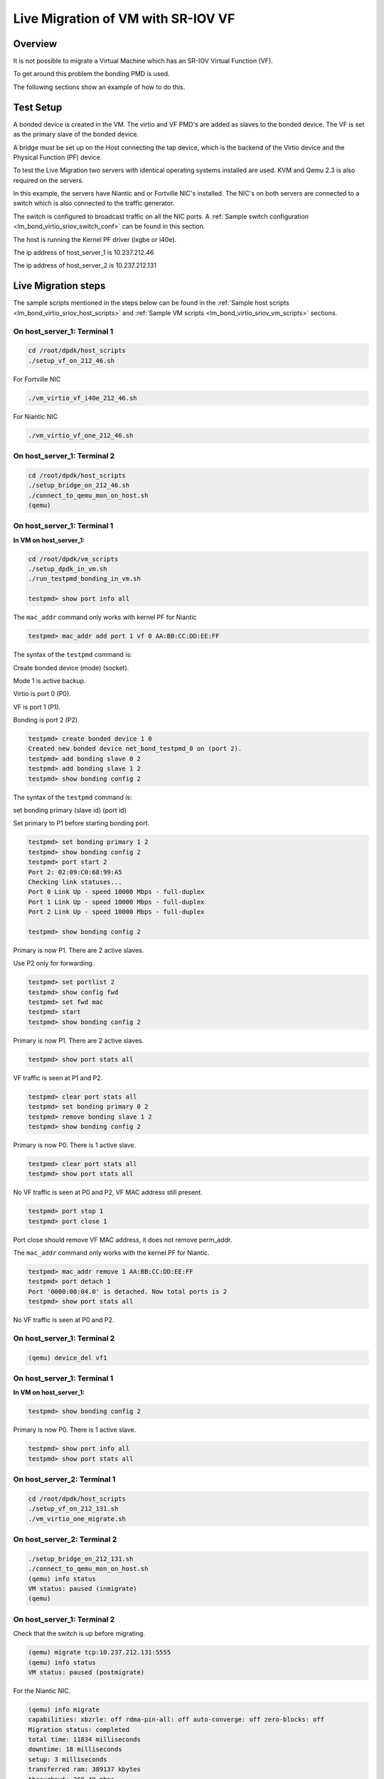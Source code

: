 ..  BSD LICENSE
    Copyright(c) 2016 Intel Corporation. All rights reserved.
    All rights reserved.

    Redistribution and use in source and binary forms, with or without
    modification, are permitted provided that the following conditions
    are met:

    * Redistributions of source code must retain the above copyright
    notice, this list of conditions and the following disclaimer.
    * Redistributions in binary form must reproduce the above copyright
    notice, this list of conditions and the following disclaimer in
    the documentation and/or other materials provided with the
    distribution.
    * Neither the name of Intel Corporation nor the names of its
    contributors may be used to endorse or promote products derived
    from this software without specific prior written permission.

    THIS SOFTWARE IS PROVIDED BY THE COPYRIGHT HOLDERS AND CONTRIBUTORS
    "AS IS" AND ANY EXPRESS OR IMPLIED WARRANTIES, INCLUDING, BUT NOT
    LIMITED TO, THE IMPLIED WARRANTIES OF MERCHANTABILITY AND FITNESS FOR
    A PARTICULAR PURPOSE ARE DISCLAIMED. IN NO EVENT SHALL THE COPYRIGHT
    OWNER OR CONTRIBUTORS BE LIABLE FOR ANY DIRECT, INDIRECT, INCIDENTAL,
    SPECIAL, EXEMPLARY, OR CONSEQUENTIAL DAMAGES (INCLUDING, BUT NOT
    LIMITED TO, PROCUREMENT OF SUBSTITUTE GOODS OR SERVICES; LOSS OF USE,
    DATA, OR PROFITS; OR BUSINESS INTERRUPTION) HOWEVER CAUSED AND ON ANY
    THEORY OF LIABILITY, WHETHER IN CONTRACT, STRICT LIABILITY, OR TORT
    (INCLUDING NEGLIGENCE OR OTHERWISE) ARISING IN ANY WAY OUT OF THE USE
    OF THIS SOFTWARE, EVEN IF ADVISED OF THE POSSIBILITY OF SUCH DAMAGE.

Live Migration of VM with SR-IOV VF
===================================

Overview
--------

It is not possible to migrate a Virtual Machine which has an SR-IOV Virtual Function (VF).

To get around this problem the bonding PMD is used.

The following sections show an example of how to do this.

Test Setup
----------

A bonded device is created in the VM.
The virtio and VF PMD's are added as slaves to the bonded device.
The VF is set as the primary slave of the bonded device.

A bridge must be set up on the Host connecting the tap device, which is the
backend of the Virtio device and the Physical Function (PF) device.

To test the Live Migration two servers with identical operating systems installed are used.
KVM and Qemu 2.3 is also required on the servers.

In this example, the servers have Niantic and or Fortville NIC's installed.
The NIC's on both servers are connected to a switch
which is also connected to the traffic generator.

The switch is configured to broadcast traffic on all the NIC ports.
A :ref:`Sample switch configuration <lm_bond_virtio_sriov_switch_conf>`
can be found in this section.

The host is running the Kernel PF driver (ixgbe or i40e).

The ip address of host_server_1 is 10.237.212.46

The ip address of host_server_2 is 10.237.212.131

.. _figure_lm_bond_virtio_sriov:

.. figure:: img/lm_bond_virtio_sriov.*

Live Migration steps
--------------------

The sample scripts mentioned in the steps below can be found in the
:ref:`Sample host scripts <lm_bond_virtio_sriov_host_scripts>` and
:ref:`Sample VM scripts <lm_bond_virtio_sriov_vm_scripts>` sections.

On host_server_1: Terminal 1
~~~~~~~~~~~~~~~~~~~~~~~~~~~~

.. code-block:: console

   cd /root/dpdk/host_scripts
   ./setup_vf_on_212_46.sh

For Fortville NIC

.. code-block:: console

   ./vm_virtio_vf_i40e_212_46.sh

For Niantic NIC

.. code-block:: console

   ./vm_virtio_vf_one_212_46.sh

On host_server_1: Terminal 2
~~~~~~~~~~~~~~~~~~~~~~~~~~~~

.. code-block:: console

   cd /root/dpdk/host_scripts
   ./setup_bridge_on_212_46.sh
   ./connect_to_qemu_mon_on_host.sh
   (qemu)

On host_server_1: Terminal 1
~~~~~~~~~~~~~~~~~~~~~~~~~~~~

**In VM on host_server_1:**

.. code-block:: console

   cd /root/dpdk/vm_scripts
   ./setup_dpdk_in_vm.sh
   ./run_testpmd_bonding_in_vm.sh

   testpmd> show port info all

The ``mac_addr`` command only works with kernel PF for Niantic

.. code-block:: console

   testpmd> mac_addr add port 1 vf 0 AA:BB:CC:DD:EE:FF

The syntax of the ``testpmd`` command is:

Create bonded device (mode) (socket).

Mode 1 is active backup.

Virtio is port 0 (P0).

VF is port 1 (P1).

Bonding is port 2 (P2).

.. code-block:: console

   testpmd> create bonded device 1 0
   Created new bonded device net_bond_testpmd_0 on (port 2).
   testpmd> add bonding slave 0 2
   testpmd> add bonding slave 1 2
   testpmd> show bonding config 2

The syntax of the ``testpmd`` command is:

set bonding primary (slave id) (port id)

Set primary to P1 before starting bonding port.

.. code-block:: console

   testpmd> set bonding primary 1 2
   testpmd> show bonding config 2
   testpmd> port start 2
   Port 2: 02:09:C0:68:99:A5
   Checking link statuses...
   Port 0 Link Up - speed 10000 Mbps - full-duplex
   Port 1 Link Up - speed 10000 Mbps - full-duplex
   Port 2 Link Up - speed 10000 Mbps - full-duplex

   testpmd> show bonding config 2

Primary is now P1. There are 2 active slaves.

Use P2 only for forwarding.

.. code-block:: console

   testpmd> set portlist 2
   testpmd> show config fwd
   testpmd> set fwd mac
   testpmd> start
   testpmd> show bonding config 2

Primary is now P1. There are 2 active slaves.

.. code-block:: console

   testpmd> show port stats all

VF traffic is seen at P1 and P2.

.. code-block:: console

   testpmd> clear port stats all
   testpmd> set bonding primary 0 2
   testpmd> remove bonding slave 1 2
   testpmd> show bonding config 2

Primary is now P0. There is 1 active slave.

.. code-block:: console

   testpmd> clear port stats all
   testpmd> show port stats all

No VF traffic is seen at P0 and P2, VF MAC address still present.

.. code-block:: console

   testpmd> port stop 1
   testpmd> port close 1

Port close should remove VF MAC address, it does not remove perm_addr.

The ``mac_addr`` command only works with the kernel PF for Niantic.

.. code-block:: console

   testpmd> mac_addr remove 1 AA:BB:CC:DD:EE:FF
   testpmd> port detach 1
   Port '0000:00:04.0' is detached. Now total ports is 2
   testpmd> show port stats all

No VF traffic is seen at P0 and P2.

On host_server_1: Terminal 2
~~~~~~~~~~~~~~~~~~~~~~~~~~~~

.. code-block:: console

   (qemu) device_del vf1


On host_server_1: Terminal 1
~~~~~~~~~~~~~~~~~~~~~~~~~~~~

**In VM on host_server_1:**

.. code-block:: console

   testpmd> show bonding config 2

Primary is now P0. There is 1 active slave.

.. code-block:: console

   testpmd> show port info all
   testpmd> show port stats all

On host_server_2: Terminal 1
~~~~~~~~~~~~~~~~~~~~~~~~~~~~

.. code-block:: console

   cd /root/dpdk/host_scripts
   ./setup_vf_on_212_131.sh
   ./vm_virtio_one_migrate.sh

On host_server_2: Terminal 2
~~~~~~~~~~~~~~~~~~~~~~~~~~~~

.. code-block:: console

   ./setup_bridge_on_212_131.sh
   ./connect_to_qemu_mon_on_host.sh
   (qemu) info status
   VM status: paused (inmigrate)
   (qemu)

On host_server_1: Terminal 2
~~~~~~~~~~~~~~~~~~~~~~~~~~~~

Check that the switch is up before migrating.

.. code-block:: console

   (qemu) migrate tcp:10.237.212.131:5555
   (qemu) info status
   VM status: paused (postmigrate)

For the Niantic NIC.

.. code-block:: console

   (qemu) info migrate
   capabilities: xbzrle: off rdma-pin-all: off auto-converge: off zero-blocks: off
   Migration status: completed
   total time: 11834 milliseconds
   downtime: 18 milliseconds
   setup: 3 milliseconds
   transferred ram: 389137 kbytes
   throughput: 269.49 mbps
   remaining ram: 0 kbytes
   total ram: 1590088 kbytes
   duplicate: 301620 pages
   skipped: 0 pages
   normal: 96433 pages
   normal bytes: 385732 kbytes
   dirty sync count: 2
   (qemu) quit

For the Fortville NIC.

.. code-block:: console

   (qemu) info migrate
   capabilities: xbzrle: off rdma-pin-all: off auto-converge: off zero-blocks: off
   Migration status: completed
   total time: 11619 milliseconds
   downtime: 5 milliseconds
   setup: 7 milliseconds
   transferred ram: 379699 kbytes
   throughput: 267.82 mbps
   remaining ram: 0 kbytes
   total ram: 1590088 kbytes
   duplicate: 303985 pages
   skipped: 0 pages
   normal: 94073 pages
   normal bytes: 376292 kbytes
   dirty sync count: 2
   (qemu) quit

On host_server_2: Terminal 1
~~~~~~~~~~~~~~~~~~~~~~~~~~~~

**In VM on host_server_2:**

   Hit Enter key. This brings the user to the testpmd prompt.

.. code-block:: console

   testpmd>

On host_server_2: Terminal 2
~~~~~~~~~~~~~~~~~~~~~~~~~~~~

.. code-block:: console

   (qemu) info status
   VM status: running

For the Niantic NIC.

.. code-block:: console

   (qemu) device_add pci-assign,host=06:10.0,id=vf1

For the Fortville NIC.

.. code-block:: console

   (qemu) device_add pci-assign,host=03:02.0,id=vf1

On host_server_2: Terminal 1
~~~~~~~~~~~~~~~~~~~~~~~~~~~~

**In VM on host_server_2:**

.. code-block:: console

   testomd> show port info all
   testpmd> show port stats all
   testpmd> show bonding config 2
   testpmd> port attach 0000:00:04.0
   Port 1 is attached.
   Now total ports is 3
   Done

   testpmd> port start 1

The ``mac_addr`` command only works with the Kernel PF for Niantic.

.. code-block:: console

   testpmd> mac_addr add port 1 vf 0 AA:BB:CC:DD:EE:FF
   testpmd> show port stats all.
   testpmd> show config fwd
   testpmd> show bonding config 2
   testpmd> add bonding slave 1 2
   testpmd> set bonding primary 1 2
   testpmd> show bonding config 2
   testpmd> show port stats all

VF traffic is seen at P1 (VF) and P2 (Bonded device).

.. code-block:: console

   testpmd> remove bonding slave 0 2
   testpmd> show bonding config 2
   testpmd> port stop 0
   testpmd> port close 0
   testpmd> port detach 0
   Port '0000:00:03.0' is detached. Now total ports is 2

   testpmd> show port info all
   testpmd> show config fwd
   testpmd> show port stats all

VF traffic is seen at P1 (VF) and P2 (Bonded device).

.. _lm_bond_virtio_sriov_host_scripts:

Sample host scripts
-------------------

setup_vf_on_212_46.sh
~~~~~~~~~~~~~~~~~~~~~
Set up Virtual Functions on host_server_1

.. code-block:: sh

   #!/bin/sh
   # This script is run on the host 10.237.212.46 to setup the VF

   # set up Niantic VF
   cat /sys/bus/pci/devices/0000\:09\:00.0/sriov_numvfs
   echo 1 > /sys/bus/pci/devices/0000\:09\:00.0/sriov_numvfs
   cat /sys/bus/pci/devices/0000\:09\:00.0/sriov_numvfs
   rmmod ixgbevf

   # set up Fortville VF
   cat /sys/bus/pci/devices/0000\:02\:00.0/sriov_numvfs
   echo 1 > /sys/bus/pci/devices/0000\:02\:00.0/sriov_numvfs
   cat /sys/bus/pci/devices/0000\:02\:00.0/sriov_numvfs
   rmmod i40evf

vm_virtio_vf_one_212_46.sh
~~~~~~~~~~~~~~~~~~~~~~~~~~

Setup Virtual Machine on host_server_1

.. code-block:: sh

   #!/bin/sh

   # Path to KVM tool
   KVM_PATH="/usr/bin/qemu-system-x86_64"

   # Guest Disk image
   DISK_IMG="/home/username/disk_image/virt1_sml.disk"

   # Number of guest cpus
   VCPUS_NR="4"

   # Memory
   MEM=1536

   taskset -l 1-5 $KVM_PATH \
    -enable-kvm \
    -m $MEM \
    -smp $VCPUS_NR \
    -cpu host \
    -name VM1 \
    -no-reboot \
    -net none \
    -vnc none -nographic \
    -hda $DISK_IMG \
    -netdev type=tap,id=net1,script=no,downscript=no,ifname=tap1 \
    -device virtio-net-pci,netdev=net1,mac=CC:BB:BB:BB:BB:BB \
    -device pci-assign,host=09:10.0,id=vf1 \
    -monitor telnet::3333,server,nowait

setup_bridge_on_212_46.sh
~~~~~~~~~~~~~~~~~~~~~~~~~

Setup bridge on host_server_1

.. code-block:: sh

   #!/bin/sh
   # This script is run on the host 10.237.212.46 to setup the bridge
   # for the Tap device and the PF device.
   # This enables traffic to go from the PF to the Tap to the Virtio PMD in the VM.

   # ens3f0 is the Niantic NIC
   # ens6f0 is the Fortville NIC

   ifconfig ens3f0 down
   ifconfig tap1 down
   ifconfig ens6f0 down
   ifconfig virbr0 down

   brctl show virbr0
   brctl addif virbr0 ens3f0
   brctl addif virbr0 ens6f0
   brctl addif virbr0 tap1
   brctl show virbr0

   ifconfig ens3f0 up
   ifconfig tap1 up
   ifconfig ens6f0 up
   ifconfig virbr0 up

connect_to_qemu_mon_on_host.sh
~~~~~~~~~~~~~~~~~~~~~~~~~~~~~~

.. code-block:: sh

   #!/bin/sh
   # This script is run on both hosts when the VM is up,
   # to connect to the Qemu Monitor.

   telnet 0 3333

setup_vf_on_212_131.sh
~~~~~~~~~~~~~~~~~~~~~~

Set up Virtual Functions on host_server_2

.. code-block:: sh

   #!/bin/sh
   # This script is run on the host 10.237.212.131 to setup the VF

   # set up Niantic VF
   cat /sys/bus/pci/devices/0000\:06\:00.0/sriov_numvfs
   echo 1 > /sys/bus/pci/devices/0000\:06\:00.0/sriov_numvfs
   cat /sys/bus/pci/devices/0000\:06\:00.0/sriov_numvfs
   rmmod ixgbevf

   # set up Fortville VF
   cat /sys/bus/pci/devices/0000\:03\:00.0/sriov_numvfs
   echo 1 > /sys/bus/pci/devices/0000\:03\:00.0/sriov_numvfs
   cat /sys/bus/pci/devices/0000\:03\:00.0/sriov_numvfs
   rmmod i40evf

vm_virtio_one_migrate.sh
~~~~~~~~~~~~~~~~~~~~~~~~

Setup Virtual Machine on host_server_2

.. code-block:: sh

   #!/bin/sh
   # Start the VM on host_server_2 with the same parameters except without the VF
   # parameters, as the VM on host_server_1, in migration-listen mode
   # (-incoming tcp:0:5555)

   # Path to KVM tool
   KVM_PATH="/usr/bin/qemu-system-x86_64"

   # Guest Disk image
   DISK_IMG="/home/username/disk_image/virt1_sml.disk"

   # Number of guest cpus
   VCPUS_NR="4"

   # Memory
   MEM=1536

   taskset -l 1-5 $KVM_PATH \
    -enable-kvm \
    -m $MEM \
    -smp $VCPUS_NR \
    -cpu host \
    -name VM1 \
    -no-reboot \
    -net none \
    -vnc none -nographic \
    -hda $DISK_IMG \
    -netdev type=tap,id=net1,script=no,downscript=no,ifname=tap1 \
    -device virtio-net-pci,netdev=net1,mac=CC:BB:BB:BB:BB:BB \
    -incoming tcp:0:5555 \
    -monitor telnet::3333,server,nowait

setup_bridge_on_212_131.sh
~~~~~~~~~~~~~~~~~~~~~~~~~~

Setup bridge on host_server_2

.. code-block:: sh

   #!/bin/sh
   # This script is run on the host to setup the bridge
   # for the Tap device and the PF device.
   # This enables traffic to go from the PF to the Tap to the Virtio PMD in the VM.

   # ens4f0 is the Niantic NIC
   # ens5f0 is the Fortville NIC

   ifconfig ens4f0 down
   ifconfig tap1 down
   ifconfig ens5f0 down
   ifconfig virbr0 down

   brctl show virbr0
   brctl addif virbr0 ens4f0
   brctl addif virbr0 ens5f0
   brctl addif virbr0 tap1
   brctl show virbr0

   ifconfig ens4f0 up
   ifconfig tap1 up
   ifconfig ens5f0 up
   ifconfig virbr0 up

.. _lm_bond_virtio_sriov_vm_scripts:

Sample VM scripts
-----------------

setup_dpdk_in_vm.sh
~~~~~~~~~~~~~~~~~~~

Set up DPDK in the Virtual Machine

.. code-block:: sh

   #!/bin/sh
   # this script matches the vm_virtio_vf_one script
   # virtio port is 03
   # vf port is 04

   cat  /sys/kernel/mm/hugepages/hugepages-2048kB/nr_hugepages
   echo 1024 > /sys/kernel/mm/hugepages/hugepages-2048kB/nr_hugepages
   cat  /sys/kernel/mm/hugepages/hugepages-2048kB/nr_hugepages

   ifconfig -a
   /root/dpdk/usertools/dpdk-devbind.py --status

   rmmod virtio-pci ixgbevf

   modprobe uio
   insmod /root/dpdk/x86_64-default-linuxapp-gcc/kmod/igb_uio.ko

   /root/dpdk/usertools/dpdk-devbind.py -b igb_uio 0000:00:03.0
   /root/dpdk/usertools/dpdk-devbind.py -b igb_uio 0000:00:04.0

   /root/dpdk/usertools/dpdk-devbind.py --status

run_testpmd_bonding_in_vm.sh
~~~~~~~~~~~~~~~~~~~~~~~~~~~~

Run testpmd in the Virtual Machine.

.. code-block:: sh

   #!/bin/sh
   # Run testpmd in the VM

   # The test system has 8 cpus (0-7), use cpus 2-7 for VM
   # Use taskset -pc <core number> <thread_id>

   # use for bonding of virtio and vf tests in VM

   /root/dpdk/x86_64-default-linuxapp-gcc/app/testpmd \
   -l 0-3 -n 4 --socket-mem 350 --  --i --port-topology=chained

.. _lm_bond_virtio_sriov_switch_conf:

Sample switch configuration
---------------------------

The Intel switch is used to connect the traffic generator to the
NIC's on host_server_1 and host_server_2.

In order to run the switch configuration two console windows are required.

Log in as root in both windows.

TestPointShared, run_switch.sh and load /root/switch_config must be executed
in the sequence below.

On Switch: Terminal 1
~~~~~~~~~~~~~~~~~~~~~

run TestPointShared

.. code-block:: console

   /usr/bin/TestPointShared

On Switch: Terminal 2
~~~~~~~~~~~~~~~~~~~~~

execute run_switch.sh

.. code-block:: console

   /root/run_switch.sh

On Switch: Terminal 1
~~~~~~~~~~~~~~~~~~~~~

load switch configuration

.. code-block:: console

   load /root/switch_config

Sample switch configuration script
~~~~~~~~~~~~~~~~~~~~~~~~~~~~~~~~~~

The ``/root/switch_config`` script:

.. code-block:: sh

   # TestPoint History
   show port 1,5,9,13,17,21,25
   set port 1,5,9,13,17,21,25 up
   show port 1,5,9,13,17,21,25
   del acl 1
   create acl 1
   create acl-port-set
   create acl-port-set
   add port port-set 1 0
   add port port-set 5,9,13,17,21,25 1
   create acl-rule 1 1
   add acl-rule condition 1 1 port-set 1
   add acl-rule action 1 1 redirect 1
   apply acl
   create vlan 1000
   add vlan port 1000 1,5,9,13,17,21,25
   set vlan tagging 1000 1,5,9,13,17,21,25 tag
   set switch config flood_ucast fwd
   show port stats all 1,5,9,13,17,21,25
